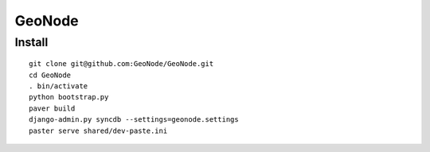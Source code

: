 =========
 GeoNode
=========

Install
=======

::

  git clone git@github.com:GeoNode/GeoNode.git
  cd GeoNode
  . bin/activate
  python bootstrap.py
  paver build
  django-admin.py syncdb --settings=geonode.settings 
  paster serve shared/dev-paste.ini